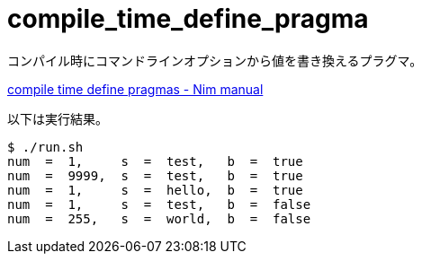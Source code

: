 = compile_time_define_pragma

コンパイル時にコマンドラインオプションから値を書き換えるプラグマ。

https://nim-lang.org/docs/manual.html#implementation-specific-pragmas-compile-time-define-pragmas[compile
time define pragmas - Nim manual]

以下は実行結果。

[source,bash]
----
$ ./run.sh
num  =  1,     s  =  test,   b  =  true
num  =  9999,  s  =  test,   b  =  true
num  =  1,     s  =  hello,  b  =  true
num  =  1,     s  =  test,   b  =  false
num  =  255,   s  =  world,  b  =  false
----

